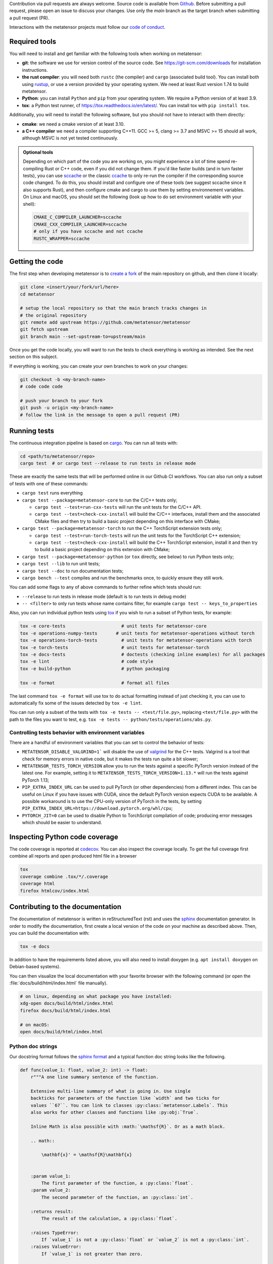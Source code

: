 Contribution via pull requests are always welcome. Source code is available from
`Github`_. Before submitting a pull request, please open an issue to discuss
your changes. Use only the `main` branch as the target branch when submitting a pull request (PR).

.. _`Github` : https://github.com/metatensor/metatensor

Interactions with the metatensor projects must follow our `code of conduct`_.

.. _code of conduct: https://github.com/metatensor/metatensor/blob/main/CODE_OF_CONDUCT.md

Required tools
--------------

You will need to install and get familiar with the following tools when working
on metatensor:

- **git**: the software we use for version control of the source code. See
  https://git-scm.com/downloads for installation instructions.
- **the rust compiler**: you will need both ``rustc`` (the compiler) and
  ``cargo`` (associated build tool). You can install both using `rustup`_, or
  use a version provided by your operating system. We need at least Rust version
  1.74 to build metatensor.
- **Python**: you can install ``Python`` and ``pip`` from your operating system.
  We require a Python version of at least 3.9.
- **tox**: a Python test runner, cf https://tox.readthedocs.io/en/latest/. You
  can install tox with ``pip install tox``.

Additionally, you will need to install the following software, but you should
not have to interact with them directly:

- **cmake**: we need a cmake version of at least 3.10.
- **a C++ compiler** we need a compiler supporting C++11. GCC >= 5, clang >= 3.7
  and MSVC >= 15 should all work, although MSVC is not yet tested continuously.

.. _rustup: https://rustup.rs
.. _tox: https://tox.readthedocs.io/en/latest

.. admonition:: Optional tools

  Depending on which part of the code you are working on, you might experience a
  lot of time spend re-compiling Rust or C++ code, even if you did not change
  them. If you'd like faster builds (and in turn faster tests), you can use
  `sccache`_ or the classic `ccache`_ to only re-run the compiler if the
  corresponding source code changed. To do this, you should install and configure
  one of these tools (we suggest sccache since it also supports Rust), and then
  configure cmake and cargo to use them by setting environnement variables. On
  Linux and macOS, you should set the following (look up how to do set environment
  variable with your shell):

  .. code-block:: bash

      CMAKE_C_COMPILER_LAUNCHER=sccache
      CMAKE_CXX_COMPILER_LAUNCHER=sccache
      # only if you have sccache and not ccache
      RUSTC_WRAPPER=sccache


  .. _sccache: https://github.com/mozilla/sccache
  .. _ccache: https://ccache.dev/

Getting the code
----------------

The first step when developing metatensor is to `create a fork`_ of the main
repository on github, and then clone it locally:

.. code-block:: bash

    git clone <insert/your/fork/url/here>
    cd metatensor

    # setup the local repository so that the main branch tracks changes in
    # the original repository
    git remote add upstream https://github.com/metatensor/metatensor
    git fetch upstream
    git branch main --set-upstream-to=upstream/main

Once you get the code locally, you will want to run the tests to check
everything is working as intended. See the next section on this subject.

If everything is working, you can create your own branches to work on your
changes:

.. code-block:: bash

    git checkout -b <my-branch-name>
    # code code code

    # push your branch to your fork
    git push -u origin <my-branch-name>
    # follow the link in the message to open a pull request (PR)

.. _create a fork: https://docs.github.com/en/github/getting-started-with-github/fork-a-repo

Running tests
-------------

The continuous integration pipeline is based on `cargo`_. You can run all tests
with:

.. code-block:: bash

    cd <path/to/metatensor/repo>
    cargo test  # or cargo test --release to run tests in release mode

These are exactly the same tests that will be performed online in our Github CI
workflows. You can also run only a subset of tests with one of these commands:

- ``cargo test`` runs everything
- ``cargo test --package=metatensor-core`` to run the C/C++ tests only;

  - ``cargo test --test=run-cxx-tests`` will run the unit tests for the C/C++
    API.
  - ``cargo test --test=check-cxx-install`` will build the C/C++ interfaces,
    install them and the associated CMake files and then try to build a basic
    project depending on this interface with CMake;

- ``cargo test --package=metatensor-torch`` to run the C++ TorchScript extension
  tests only;

  - ``cargo test --test=run-torch-tests`` will run the unit tests for the
    TorchScript C++ extension;
  - ``cargo test --test=check-cxx-install`` will build the C++ TorchScript
    extension, install it and then try to build a basic project depending on
    this extension with CMake;

- ``cargo test --package=metatensor-python`` (or ``tox`` directly, see below) to
  run Python tests only;
- ``cargo test --lib`` to run unit tests;
- ``cargo test --doc`` to run documentation tests;
- ``cargo bench --test`` compiles and run the benchmarks once, to quickly ensure
  they still work.

You can add some flags to any of above commands to further refine which tests
should run:

- ``--release`` to run tests in release mode (default is to run tests in debug mode)
- ``-- <filter>`` to only run tests whose name contains filter, for example ``cargo test -- keys_to_properties``

Also, you can run individual python tests using `tox`_ if you wish to run a
subset of Python tests, for example:

.. code-block:: bash

    tox -e core-tests                     # unit tests for metatensor-core
    tox -e operations-numpy-tests       # unit tests for metatensor-operations without torch
    tox -e operations-torch-tests         # unit tests for metatensor-operations with torch
    tox -e torch-tests                    # unit tests for metatensor-torch
    tox -e docs-tests                     # doctests (checking inline examples) for all packages
    tox -e lint                           # code style
    tox -e build-python                   # python packaging

    tox -e format                         # format all files

The last command ``tox -e format`` will use tox to do actual formatting instead
of just checking it, you can use to automatically fix some of the issues
detected by ``tox -e lint``.

You can run only a subset of the tests with ``tox -e tests -- <test/file.py>``,
replacing ``<test/file.py>`` with the path to the files you want to test, e.g.
``tox -e tests -- python/tests/operations/abs.py``.

Controlling tests behavior with environment variables
~~~~~~~~~~~~~~~~~~~~~~~~~~~~~~~~~~~~~~~~~~~~~~~~~~~~~

There are a handful of environment variables that you can set to control the
behavior of tests:

- ``METATENSOR_DISABLE_VALGRIND=1``` will disable the use of `valgrind`_ for the
  C++ tests. Valgrind is a tool that check for memory errors in native code, but
  it makes the tests run quite a bit slower;
- ``METATENSOR_TESTS_TORCH_VERSION`` allow you to run the tests against a
  specific PyTorch version instead of the latest one. For example, setting it to
  ``METATENSOR_TESTS_TORCH_VERSION=1.13.*`` will run the tests against PyTorch
  1.13;
- ``PIP_EXTRA_INDEX_URL`` can be used to pull PyTorch (or other dependencies)
  from a different index. This can be useful on Linux if you have issues with
  CUDA, since the default PyTorch version expects CUDA to be available. A
  possible workaround is to use the CPU-only version of PyTorch in the tests, by
  setting ``PIP_EXTRA_INDEX_URL=https://download.pytorch.org/whl/cpu``;
- ``PYTORCH_JIT=0`` can be used to disable Python to TorchScript compilation of
  code; producing error messages which should be easier to understand.

.. _`cargo` : https://doc.rust-lang.org/cargo/
.. _valgrind: https://valgrind.org/

Inspecting Python code coverage
-------------------------------

The code coverage is reported at `codecov`_. You can also inspect the coverage
locally. To get the full coverage first combine all reports and open produced
html file in a browser

.. code-block:: bash

    tox
    coverage combine .tox/*/.coverage
    coverage html
    firefox htmlcov/index.html

.. _codecov: https://codecov.io/gh/metatensor/metatensor

Contributing to the documentation
---------------------------------

The documentation of metatensor is written in reStructuredText (rst) and uses the
`sphinx`_ documentation generator. In order to modify the documentation, first
create a local version of the code on your machine as described above. Then, you
can build the documentation with:

.. code-block:: bash

    tox -e docs

In addition to have the requirements listed above, you will also need to install doxygen (e.g. ``apt install doxygen`` on Debian-based systems).

You can then visualize the local documentation with your favorite browser with
the following command (or open the :file:`docs/build/html/index.html` file
manually).

.. code-block:: bash

    # on linux, depending on what package you have installed:
    xdg-open docs/build/html/index.html
    firefox docs/build/html/index.html

    # on macOS:
    open docs/build/html/index.html

.. _`sphinx` : https://www.sphinx-doc.org/en/master/

Python doc strings
~~~~~~~~~~~~~~~~~~

Our docstring format follows the `sphinx format`_ and a typical function doc string
looks like the following.

.. code-block:: python

    def func(value_1: float, value_2: int) -> float:
        r"""A one line summary sentence of the function.

        Extensive multi-line summary of what is going in. Use single
        backticks for parameters of the function like `width` and two ticks for
        values ``67``. You can link to classes :py:class:`metatensor.Labels`. This
        also works for other classes and functions like :py:obj:`True`.

        Inline Math is also possible with :math:`\mathsf{R}`. Or as a math block.

        .. math::

            \mathbf{x}' = \mathsf{R}\mathbf{x}


        :param value_1:
            The first parameter of the function, a :py:class:`float`.
        :param value_2:
            The second parameter of the function, an :py:class:`int`.

        :returns result:
            The result of the calculation, a :py:class:`float`.

        :raises TypeError:
            If `value_1` is not a :py:class:`float` or `value_2` is not a :py:class:`int`.
        :raises ValueError:
            If `value_1` is not greater than zero.

        Examples
        --------
        >>> from metatensor import func
        >>> func(1, 1)
        42
        """
        ...
        return result

Guidelines for writing Python doc strings
~~~~~~~~~~~~~~~~~~~~~~~~~~~~~~~~~~~~~~~~~

* Use Python typing in the function arguments, indicate return types.

* Start the description after each ``:param:`` or ``:return:`` in a new line and add an
  empty line between the parameter and return block.

* Emphasize function and class parameters with a single backtick i.e ```param``` and
  general variables should be double backticked . i.e. ````my_variable````

* If you include any maths, make the string a
  `raw string`_ by prefixing with ``r``, e.g.,

  .. code-block:: python

    r"""Some math like :math:`\nu^2 / \rho` with backslashes."""

  Otherwise the ``\n`` and ``\r`` will be rendered as ASCII escape sequences that break
  lines without you noticing it or you will get either one of the following two
  errors message

  1. `Explicit markup ends without a blank line; unexpected unindent`
  2. `Inline interpreted text or phrase reference start-string without end string`

* The examples are tested with `doctest`_. Therefore, please make sure that they are
  complete and functioning (with all required imports).
  Use the ``>>>`` syntax for inputs (followed by ``...`` for multiline inputs) and no
  indentation for outputs for the examples.

  .. code-block:: python

      """
      >>> a = np.array(
      ...    [1, 2, 3, 4]
      ... )
      """

.. _`sphinx format` : https://sphinx-rtd-tutorial.readthedocs.io/en/latest/docstrings.html
.. _`raw string` : https://docs.python.org/3/reference/lexical_analysis.html#string-and-bytes-literals
.. _`doctest` : https://docs.python.org/3/library/doctest.html

Useful developer scripts
------------------------

The following scripts can be useful to developers:

- ``./scripts/clean-python.sh``: remove all generated files related to Python,
  including all build caches
- ``./scripts/update-declarations.sh``: update API declaration in Python, Rust
  and Julia from the latest version of the ``metatensor.h`` header. This should
  be used after any change to the C API.
